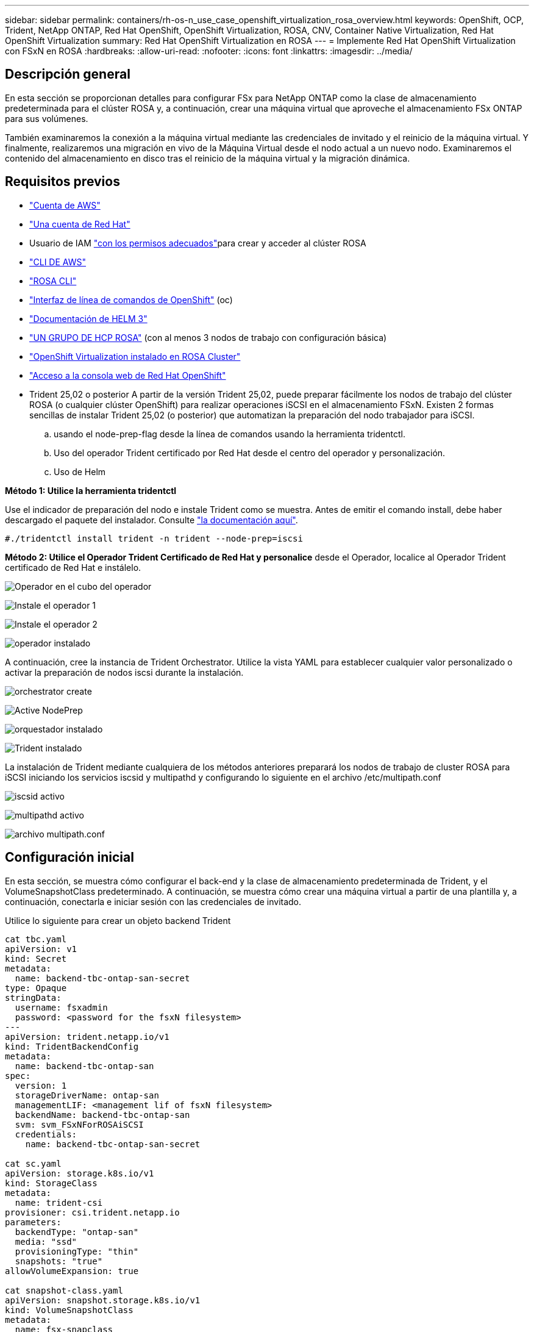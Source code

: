 ---
sidebar: sidebar 
permalink: containers/rh-os-n_use_case_openshift_virtualization_rosa_overview.html 
keywords: OpenShift, OCP, Trident, NetApp ONTAP, Red Hat OpenShift, OpenShift Virtualization, ROSA, CNV, Container Native Virtualization, Red Hat OpenShift Virtualization 
summary: Red Hat OpenShift Virtualization en ROSA 
---
= Implemente Red Hat OpenShift Virtualization con FSxN en ROSA
:hardbreaks:
:allow-uri-read: 
:nofooter: 
:icons: font
:linkattrs: 
:imagesdir: ../media/




== Descripción general

En esta sección se proporcionan detalles para configurar FSx para NetApp ONTAP como la clase de almacenamiento predeterminada para el clúster ROSA y, a continuación, crear una máquina virtual que aproveche el almacenamiento FSx ONTAP para sus volúmenes.

También examinaremos la conexión a la máquina virtual mediante las credenciales de invitado y el reinicio de la máquina virtual. Y finalmente, realizaremos una migración en vivo de la Máquina Virtual desde el nodo actual a un nuevo nodo. Examinaremos el contenido del almacenamiento en disco tras el reinicio de la máquina virtual y la migración dinámica.



== Requisitos previos

* link:https://signin.aws.amazon.com/signin?redirect_uri=https://portal.aws.amazon.com/billing/signup/resume&client_id=signup["Cuenta de AWS"]
* link:https://console.redhat.com/["Una cuenta de Red Hat"]
* Usuario de IAM link:https://www.rosaworkshop.io/rosa/1-account_setup/["con los permisos adecuados"]para crear y acceder al clúster ROSA
* link:https://aws.amazon.com/cli/["CLI DE AWS"]
* link:https://console.redhat.com/openshift/downloads["ROSA CLI"]
* link:https://console.redhat.com/openshift/downloads["Interfaz de línea de comandos de OpenShift"] (oc)
* link:https://docs.aws.amazon.com/eks/latest/userguide/helm.html["Documentación de HELM 3"]
* link:https://docs.openshift.com/rosa/rosa_hcp/rosa-hcp-sts-creating-a-cluster-quickly.html["UN GRUPO DE HCP ROSA"] (con al menos 3 nodos de trabajo con configuración básica)
* link:https://docs.redhat.com/en/documentation/openshift_container_platform/4.17/html/virtualization/installing#virt-aws-bm_preparing-cluster-for-virt["OpenShift Virtualization instalado en ROSA Cluster"]
* link:https://console.redhat.com/openshift/overview["Acceso a la consola web de Red Hat OpenShift"]
* Trident 25,02 o posterior A partir de la versión Trident 25,02, puede preparar fácilmente los nodos de trabajo del clúster ROSA (o cualquier clúster OpenShift) para realizar operaciones iSCSI en el almacenamiento FSxN. Existen 2 formas sencillas de instalar Trident 25,02 (o posterior) que automatizan la preparación del nodo trabajador para iSCSI.
+
.. usando el node-prep-flag desde la línea de comandos usando la herramienta tridentctl.
.. Uso del operador Trident certificado por Red Hat desde el centro del operador y personalización.
.. Uso de Helm




**Método 1: Utilice la herramienta tridentctl**

Use el indicador de preparación del nodo e instale Trident como se muestra. Antes de emitir el comando install, debe haber descargado el paquete del instalador. Consulte link:https://docs.netapp.com/us-en/trident/trident-get-started/kubernetes-deploy-tridentctl.html#step-1-download-the-trident-installer-package["la documentación aquí"].

[source, yaml]
----
#./tridentctl install trident -n trident --node-prep=iscsi
----
**Método 2: Utilice el Operador Trident Certificado de Red Hat y personalice** desde el Operador, localice al Operador Trident certificado de Red Hat e instálelo.

image:rh-os-n_use_case_operator_img1.png["Operador en el cubo del operador"]

image:rh-os-n_use_case_operator_img2.png["Instale el operador 1"]

image:rh-os-n_use_case_operator_img3.png["Instale el operador 2"]

image:rh-os-n_use_case_operator_img4.png["operador instalado"]

A continuación, cree la instancia de Trident Orchestrator. Utilice la vista YAML para establecer cualquier valor personalizado o activar la preparación de nodos iscsi durante la instalación.

image:rh-os-n_use_case_operator_img5.png["orchestrator create"]

image:rh-os-n_use_case_operator_img6.png["Active NodePrep"]

image:rh-os-n_use_case_operator_img7.png["orquestador instalado"]

image:rh-os-n_use_case_operator_img8.png["Trident instalado"]

La instalación de Trident mediante cualquiera de los métodos anteriores preparará los nodos de trabajo de cluster ROSA para iSCSI iniciando los servicios iscsid y multipathd y configurando lo siguiente en el archivo /etc/multipath.conf

image:rh-os-n_use_case_iscsi_node_prep1.png["iscsid activo"]

image:rh-os-n_use_case_iscsi_node_prep2.png["multipathd activo"]

image:rh-os-n_use_case_iscsi_node_prep3.png["archivo multipath.conf"]



== Configuración inicial

En esta sección, se muestra cómo configurar el back-end y la clase de almacenamiento predeterminada de Trident, y el VolumeSnapshotClass predeterminado. A continuación, se muestra cómo crear una máquina virtual a partir de una plantilla y, a continuación, conectarla e iniciar sesión con las credenciales de invitado.

Utilice lo siguiente para crear un objeto backend Trident

[source, yaml]
----
cat tbc.yaml
apiVersion: v1
kind: Secret
metadata:
  name: backend-tbc-ontap-san-secret
type: Opaque
stringData:
  username: fsxadmin
  password: <password for the fsxN filesystem>
---
apiVersion: trident.netapp.io/v1
kind: TridentBackendConfig
metadata:
  name: backend-tbc-ontap-san
spec:
  version: 1
  storageDriverName: ontap-san
  managementLIF: <management lif of fsxN filesystem>
  backendName: backend-tbc-ontap-san
  svm: svm_FSxNForROSAiSCSI
  credentials:
    name: backend-tbc-ontap-san-secret

cat sc.yaml
apiVersion: storage.k8s.io/v1
kind: StorageClass
metadata:
  name: trident-csi
provisioner: csi.trident.netapp.io
parameters:
  backendType: "ontap-san"
  media: "ssd"
  provisioningType: "thin"
  snapshots: "true"
allowVolumeExpansion: true

cat snapshot-class.yaml
apiVersion: snapshot.storage.k8s.io/v1
kind: VolumeSnapshotClass
metadata:
  name: fsx-snapclass
driver: csi.trident.netapp.io
deletionPolicy: Retain

#oc create -f tbc,yaml -n trident
#oc create -f sc.yaml
#oc create -f snapshot-class.yaml
----
Puede configurar la clase de almacenamiento y la clase volumeSnapshot creadas anteriormente como valores predeterminados desde la consola o desde la línea de comandos

[source]
----
$ oc patch storageclass trident-csi -p '{"metadata": {"annotations": {"storageclass.kubernetes.io/is-default-class": "true"}}}'
----
[source]
----
$ oc patch VolumeSnapshotClasses fsx-snapclass -p '{"metadata": {"annotations": {"snapshot.storage.kubernetes.io/is-default-class": "true"}}}'
----
Asegúrese de que la clase de almacenamiento predeterminada está definida en Trident-csi image:redhat_openshift_ocpv_rosa_image1.png["Clase de almacenamiento por defecto de OCP-v."]

Asegúrese de que VolumeSnapShotClasses predeterminado esté definido como se muestra image:redhat_openshift_ocpv_rosa_image2.png["OCP-v Clase de Instantánea de Volumen por Defecto"]



=== **Crear una VM a partir de la plantilla**

Utilice la consola web para crear una máquina virtual a partir de una plantilla. Desde RedHat OpenShiftService en la consola de AWS, cree una máquina virtual. En el clúster hay plantillas disponibles que se pueden usar para crear el equipo virtual. En la captura de pantalla a continuación, elegimos fedora VM de esta lista. Dale un nombre a la VM y luego haz clic en **Personalizar Máquina Virtual**. Seleccione la pestaña **Discos** y haga clic en **Agregar discos**. Cambie el nombre del disco preferiblemente a algo significativo, asegúrese de que **Trident-csi** esté seleccionado para la clase de almacenamiento. Haga clic en **Save**. Haga clic en **Crear VirtualMachine**

Después de unos minutos, la máquina virtual se está ejecutando image:redhat_openshift_ocpv_rosa_image3.png["OCP-v Crear VM a partir de la plantilla"]

image:redhat_openshift_ocpv_rosa_image4.png["Orígenes de plantilla de OCP-v disponibles"]

image:redhat_openshift_ocpv_rosa_image5.png["OCP-v Personalizar VM"]

image:redhat_openshift_ocpv_rosa_image6.png["OCP-v Discos"]

image:redhat_openshift_ocpv_rosa_image7.png["OCP-v Añadir disco"]

image:redhat_openshift_ocpv_rosa_image8.png["VM OCP-v en ejecución"]



=== **Revisar todos los objetos creados para la VM**

Los discos de almacenamiento. image:redhat_openshift_ocpv_rosa_image9.png["Discos de almacenamiento OCP-v."]

Los sistemas de archivos de la VM mostrarán las particiones, el tipo de sistema de archivos y los puntos de montaje. image:redhat_openshift_ocpv_rosa_image10.png["Sistemas de archivos OCP-v."]

Se crean 2 PVR para la máquina virtual, una desde el disco de arranque y otra para el disco de conexión en caliente. image:redhat_openshift_ocpv_rosa_image11.png["EV VM OCP-v."]

La RVP del disco de inicio muestra que el modo de acceso es ReadWriteMany y la clase de almacenamiento es Trident-csi. image:redhat_openshift_ocpv_rosa_image12.png["Disco de arranque de máquina virtual OCP-v PVC"]

Del mismo modo, la PVC del disco de conexión en caliente muestra que el modo de acceso es ReadWriteMany y la clase de almacenamiento es Trident-csi. image:redhat_openshift_ocpv_rosa_image13.png["Disco de conexión en caliente de VM OCP-v PVC"]

En la siguiente captura de pantalla podemos ver que el pod de la VM tiene un Status of Running. image:redhat_openshift_ocpv_rosa_image14.png["VM OCP-v en ejecución"]

Aquí podemos ver los dos volúmenes asociados con el VM POD y los 2 RVP asociados con ellos. image:redhat_openshift_ocpv_rosa_image15.png["VM de OCP-v PVCs y VP"]



=== **Conectarse a la VM**

Haga clic en el botón 'Abrir consola web' y acceda con las credenciales de invitado image:redhat_openshift_ocpv_rosa_image16.png["OCP-v VM connect"]

image:redhat_openshift_ocpv_rosa_image17.png["Inicio de sesión de OCP-v."]

Emita los siguientes comandos

[source]
----
$ df (to display information about the disk space usage on a file system).
----
[source]
----
$ dd if=/dev/urandom of=random.dat bs=1M count=10240 (to create a file called random.dat in the home dir and fill it with random data).
----
El disco se llena con 11 GB de datos. image:redhat_openshift_ocpv_rosa_image18.png["El equipo virtual OCP-v llena el disco"]

Utilice vi para crear un archivo de texto de ejemplo que usaremos para probar. image:redhat_openshift_ocpv_rosa_image19.png["OCP-v Crear un archivo"]

**Blogs relacionados**

link:https://community.netapp.com/t5/Tech-ONTAP-Blogs/Unlock-Seamless-iSCSI-Storage-Integration-A-Guide-to-FSxN-on-ROSA-Clusters-for/ba-p/459124["Desbloquee la integración perfecta del almacenamiento iSCSI: Una guía para FSxN en ROSA Clusters para iSCSI"]

link:https://community.netapp.com/t5/Tech-ONTAP-Blogs/Simplifying-Trident-Installation-on-Red-Hat-OpenShift-with-the-New-Certified/ba-p/459710["Simplificación de la instalación de Trident en Red Hat OpenShift con el nuevo operador certificado de Trident"]
